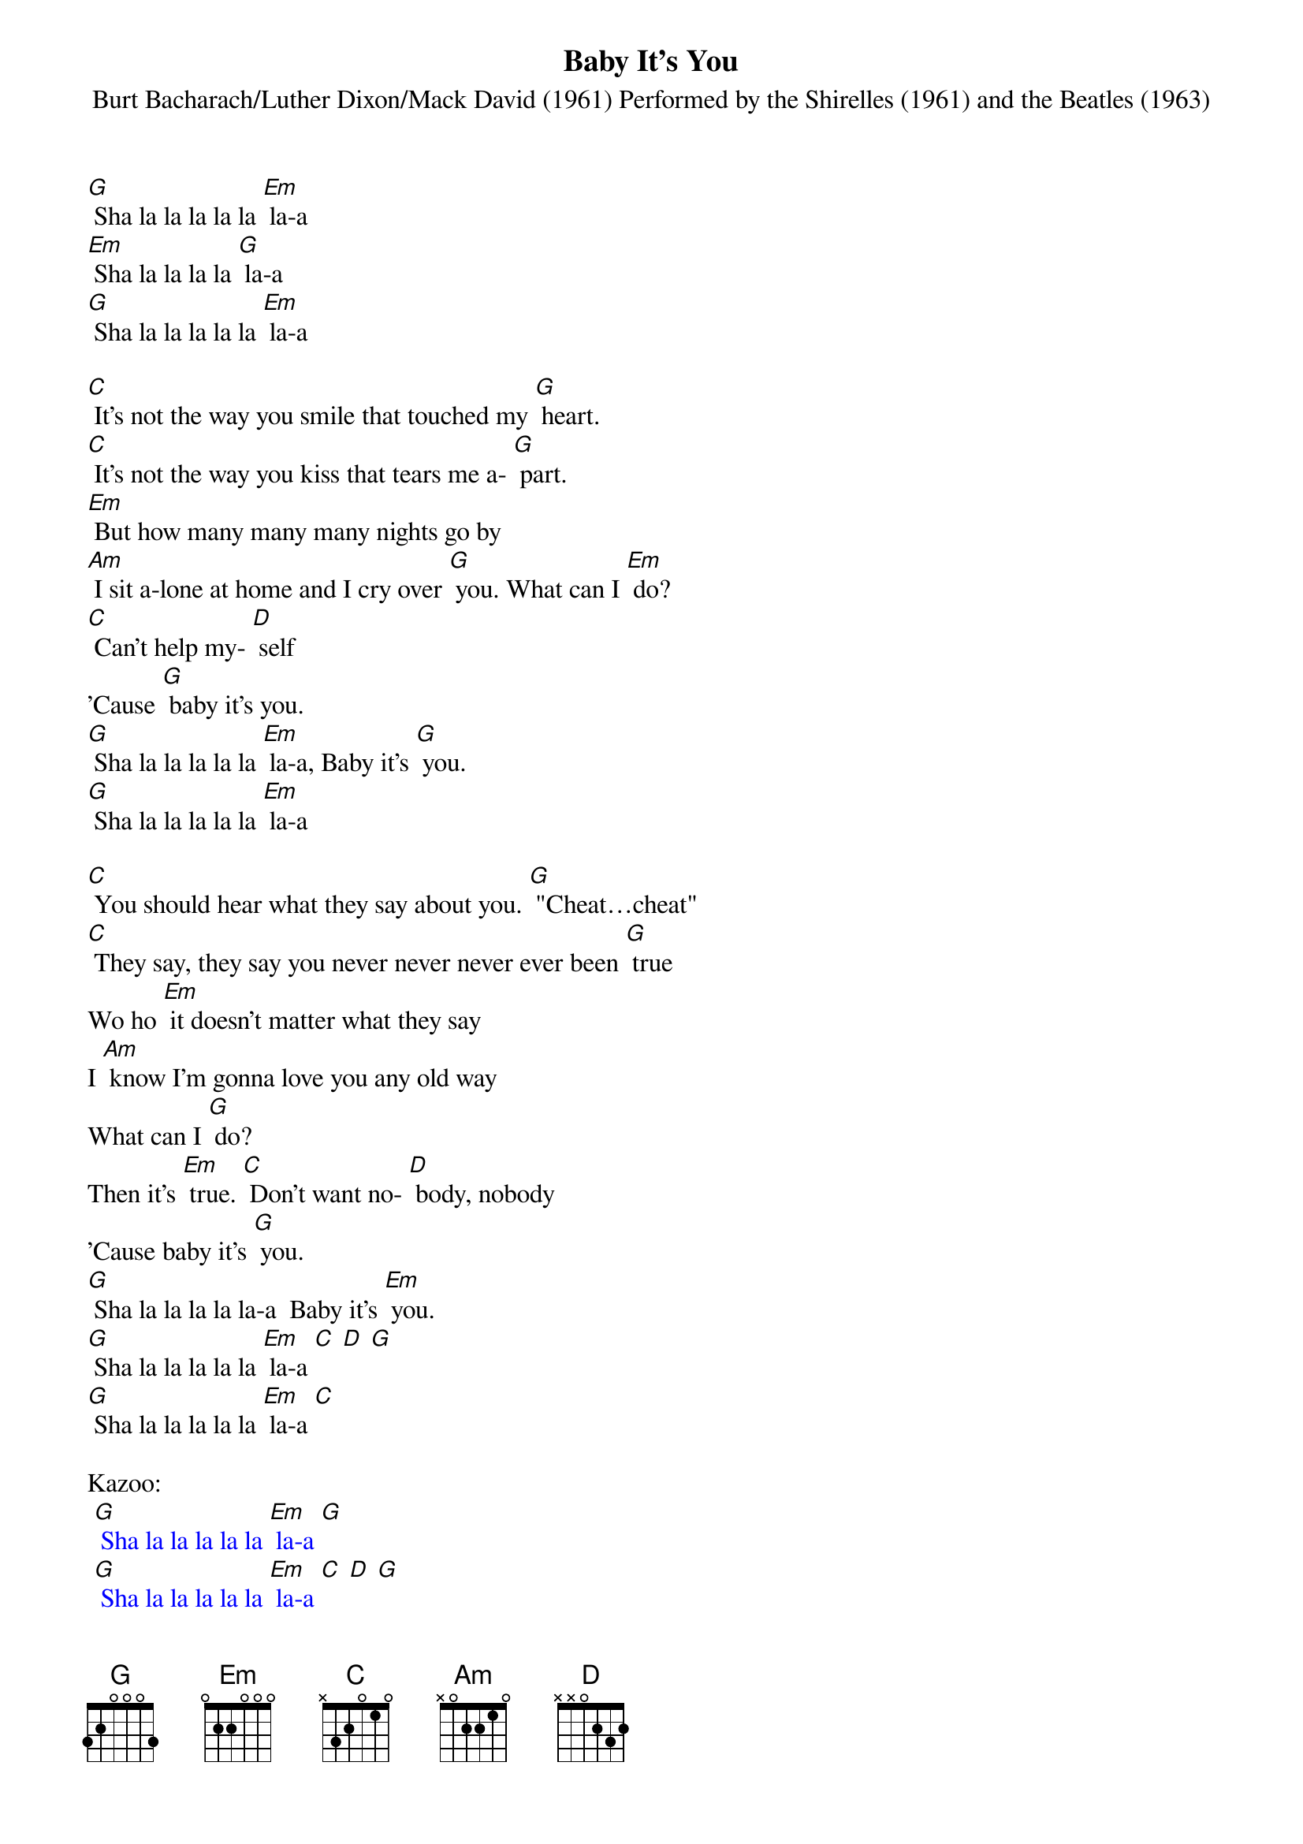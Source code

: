 {t: Baby It's You}
{st: Burt Bacharach/Luther Dixon/Mack David (1961) Performed by the Shirelles (1961) and the Beatles (1963)}

[G] Sha la la la la la [Em] la-a
[Em] Sha la la la la [G] la-a
[G] Sha la la la la la [Em] la-a

[C] It's not the way you smile that touched my [G] heart.
[C] It's not the way you kiss that tears me a- [G] part.
[Em] But how many many many nights go by
[Am] I sit a-lone at home and I cry over [G] you. What can I [Em] do?
[C] Can't help my- [D] self
'Cause [G] baby it's you.
[G] Sha la la la la la [Em] la-a, Baby it's [G] you.
[G] Sha la la la la la [Em] la-a

[C] You should hear what they say about you. [G] "Cheat…cheat"
[C] They say, they say you never never never ever been [G] true
Wo ho [Em] it doesn't matter what they say
I [Am] know I'm gonna love you any old way
What can I [G] do?
Then it's [Em] true. [C] Don't want no- [D] body, nobody
'Cause baby it's [G] you.
[G] Sha la la la la la-a  Baby it's [Em] you.
[G] Sha la la la la la [Em] la-a [C] [D] [G]
[G] Sha la la la la la [Em] la-a [C]

Kazoo:
{textcolour: blue}
 [G] Sha la la la la la [Em] la-a [G]
 [G] Sha la la la la la [Em] la-a [C] [D] [G]
 [C] It's not the way you smile that touched my [G] heart.
 [C] It's not the way you kiss that tears me a- [G] part.
{textcolour}

Wo ho [Em] it doesn't matter what they say
[Am] I know I'm gonna love you any old way
What can I [G] do? Then it's [Em] true.
[C] Don't want no- [D] body, nobody
'Cause baby it's [G] you. Baby it's [Em] you.
[G] Sha la la la la la [Em] la-a, Baby it's [G] you.
[G] Sha la la la la la [Em] la-a
[G] (hold)
